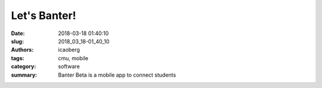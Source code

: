 
Let's Banter!
#############

:date: 2018-03-18 01:40:10
:slug: 2018_03_18-01_40_10
:authors: icaoberg
:tags: cmu, mobile
:category: software
:summary: Banter Beta is a mobile app to connect students

.. raw:: html

        <blockquote class="twitter-tweet" data-lang="en"><p lang="en" dir="ltr">Banter Beta is a mobile app designed to help connect international and American students with shared interests. <a href="https://t.co/jRuH3nYR6o">pic.twitter.com/jRuH3nYR6o</a></p>&mdash; Ivan (@icaoberg) <a href="https://twitter.com/icaoberg/status/975245294106546176?ref_src=twsrc%5Etfw">March 18, 2018</a></blockquote><script async src="https://platform.twitter.com/widgets.js" charset="utf-8"></script>
